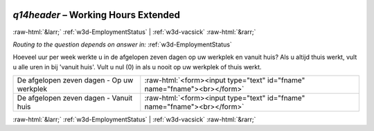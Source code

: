 .. _w3d-q14header:

 
 .. role:: raw-html(raw) 
        :format: html 

`q14header` – Working Hours Extended
====================================


:raw-html:`&larr;` :ref:`w3d-EmploymentStatus` | :ref:`w3d-vacsick` :raw-html:`&rarr;` 

*Routing to the question depends on answer in:* :ref:`w3d-EmploymentStatus`

Hoeveel uur per week werkte u in de afgelopen zeven dagen op uw werkplek en vanuit huis? Als u altijd thuis werkt, vult u alle uren in bij 'vanuit huis'.  Vult u nul (0) in als u nooit op uw werkplek of thuis werkt.

.. csv-table::
   :delim: |

           De afgelopen zeven dagen - Op uw werkplek | :raw-html:`<form><input type="text" id="fname" name="fname"><br></form>`
           De afgelopen zeven dagen - Vanuit huis  | :raw-html:`<form><input type="text" id="fname" name="fname"><br></form>`

.. image:: ../_screenshots/w3-q14header.png


:raw-html:`&larr;` :ref:`w3d-EmploymentStatus` | :ref:`w3d-vacsick` :raw-html:`&rarr;` 

